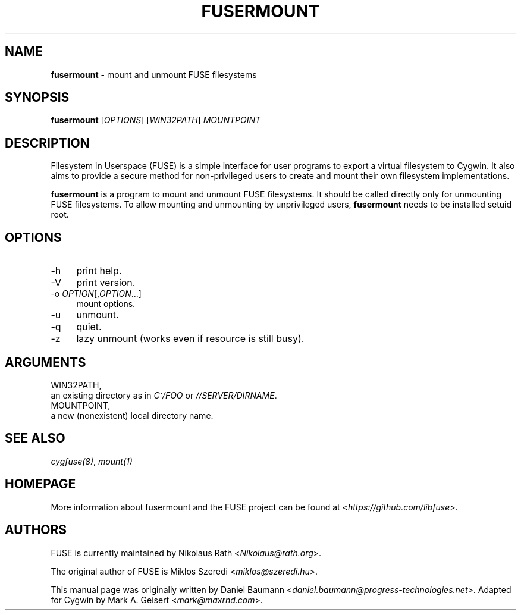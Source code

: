 .TH FUSERMOUNT 1 2022\-02\-26 3.2.0 "Filesystem in Userspace (FUSE)"

.SH NAME
\fBfusermount\fR - mount and unmount FUSE filesystems

.SH SYNOPSIS
\fBfusermount\fR [\fIOPTIONS\fR] [\fIWIN32PATH\fR] \fIMOUNTPOINT\fR

.SH DESCRIPTION
Filesystem in Userspace (FUSE) is a simple interface for user
programs to export a virtual filesystem to Cygwin. It also aims
to provide a secure method for non-privileged users to create
and mount their own filesystem implementations.
.PP
\fBfusermount\fR is a program to mount and unmount FUSE filesystems.
It should be called directly only for unmounting FUSE filesystems.
To allow mounting and unmounting by unprivileged users, \fBfusermount\fR
needs to be installed setuid root.

.SH OPTIONS
.IP "-h" 4
print help.
.IP "-V" 4
print version.
.IP "-o \fIOPTION\fR[,\fIOPTION\fR...]" 4
mount options.
.IP "-u" 4
unmount.
.IP "-q" 4
quiet.
.IP "-z" 4
lazy unmount (works even if resource is still busy).

.SH ARGUMENTS
.IP "WIN32PATH," 0
an existing directory as in \fIC:/FOO\fR or \fI//SERVER/DIRNAME\fR.
.IP "MOUNTPOINT," 0
a new (nonexistent) local directory name.

.SH SEE ALSO
\fIcygfuse(8)\fR,
\fImount(1)\fR

.SH HOMEPAGE
More information about fusermount and the FUSE project can be
found at <\fIhttps://github.com/libfuse\fR>.

.SH AUTHORS
FUSE is currently maintained by Nikolaus Rath <\fINikolaus@rath.org\fR>.
.PP
The original author of FUSE is Miklos Szeredi <\fImiklos@szeredi.hu\fR>.
.PP
This manual page was originally written by Daniel Baumann
<\fIdaniel.baumann@progress-technologies.net\fR>. Adapted for Cygwin by
Mark A. Geisert <\fImark@maxrnd.com\fR>.
